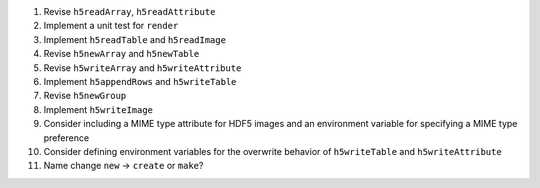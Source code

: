 #. Revise ``h5readArray``, ``h5readAttribute``
#. Implement a unit test for ``render``
#. Implement ``h5readTable`` and ``h5readImage``
#. Revise ``h5newArray`` and ``h5newTable``
#. Revise ``h5writeArray`` and ``h5writeAttribute``
#. Implement ``h5appendRows`` and ``h5writeTable``
#. Revise ``h5newGroup``
#. Implement ``h5writeImage``
#. Consider including a MIME type attribute for HDF5 images and an environment variable for specifying a MIME type preference
#. Consider defining environment variables for the overwrite behavior of ``h5writeTable`` and ``h5writeAttribute``
#. Name change ``new`` -> ``create`` or ``make``?

